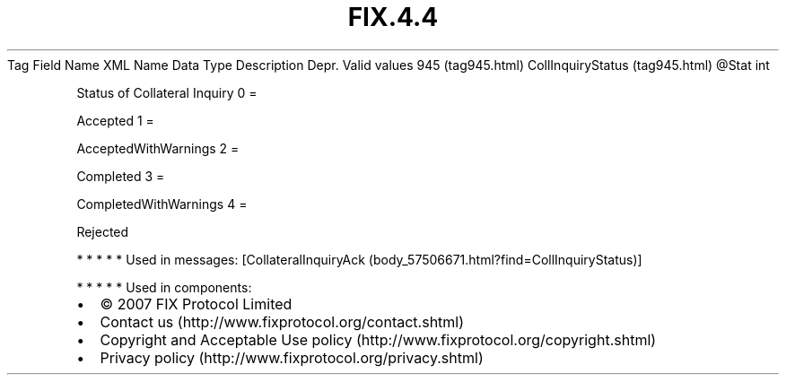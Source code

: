 .TH FIX.4.4 "" "" "Tag #945"
Tag
Field Name
XML Name
Data Type
Description
Depr.
Valid values
945 (tag945.html)
CollInquiryStatus (tag945.html)
\@Stat
int
.PP
Status of Collateral Inquiry
0
=
.PP
Accepted
1
=
.PP
AcceptedWithWarnings
2
=
.PP
Completed
3
=
.PP
CompletedWithWarnings
4
=
.PP
Rejected
.PP
   *   *   *   *   *
Used in messages:
[CollateralInquiryAck (body_57506671.html?find=CollInquiryStatus)]
.PP
   *   *   *   *   *
Used in components:

.PD 0
.P
.PD

.PP
.PP
.IP \[bu] 2
© 2007 FIX Protocol Limited
.IP \[bu] 2
Contact us (http://www.fixprotocol.org/contact.shtml)
.IP \[bu] 2
Copyright and Acceptable Use policy (http://www.fixprotocol.org/copyright.shtml)
.IP \[bu] 2
Privacy policy (http://www.fixprotocol.org/privacy.shtml)

